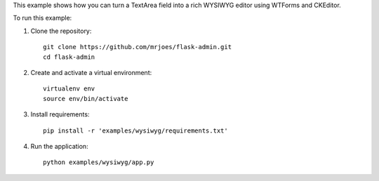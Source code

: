 This example shows how you can turn a TextArea field into a rich WYSIWYG editor using WTForms and CKEditor.

To run this example:

1. Clone the repository::

    git clone https://github.com/mrjoes/flask-admin.git
    cd flask-admin

2. Create and activate a virtual environment::

    virtualenv env
    source env/bin/activate

3. Install requirements::

    pip install -r 'examples/wysiwyg/requirements.txt'

4. Run the application::

    python examples/wysiwyg/app.py

